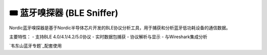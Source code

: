 ========================================
🎟 蓝牙嗅探器 (BLE Sniffer)
========================================

Nordic蓝牙嗅探器是基于Nordic半导体芯片开发的BLE协议分析工具，用于捕获和分析蓝牙低功耗设备的通信数据。

主要特性：
- 支持BLE 4.0/4.1/4.2/5.0协议
- 实时数据包捕获
- 协议解析与显示
- 与Wireshark集成分析

`韦东山蓝牙专题`_配套使用

.. _韦东山蓝牙专题: http://weidongshan.gitee.io/informationdownloadcenter/documentation/videos_tutorial/android/bluetooth.html

